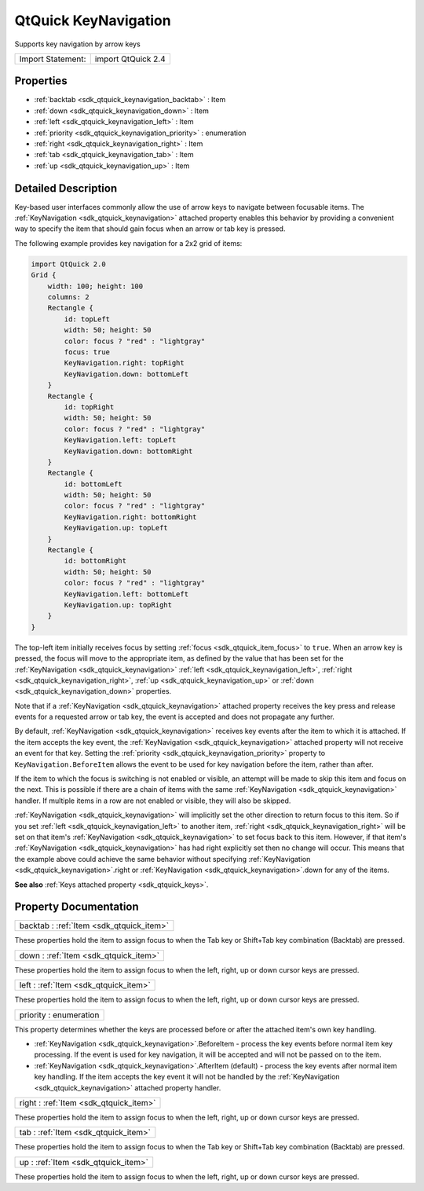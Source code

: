 .. _sdk_qtquick_keynavigation:

QtQuick KeyNavigation
=====================

Supports key navigation by arrow keys

+---------------------+----------------------+
| Import Statement:   | import QtQuick 2.4   |
+---------------------+----------------------+

Properties
----------

-  :ref:`backtab <sdk_qtquick_keynavigation_backtab>` : Item
-  :ref:`down <sdk_qtquick_keynavigation_down>` : Item
-  :ref:`left <sdk_qtquick_keynavigation_left>` : Item
-  :ref:`priority <sdk_qtquick_keynavigation_priority>` : enumeration
-  :ref:`right <sdk_qtquick_keynavigation_right>` : Item
-  :ref:`tab <sdk_qtquick_keynavigation_tab>` : Item
-  :ref:`up <sdk_qtquick_keynavigation_up>` : Item

Detailed Description
--------------------

Key-based user interfaces commonly allow the use of arrow keys to navigate between focusable items. The :ref:`KeyNavigation <sdk_qtquick_keynavigation>` attached property enables this behavior by providing a convenient way to specify the item that should gain focus when an arrow or tab key is pressed.

The following example provides key navigation for a 2x2 grid of items:

.. code:: qml

    import QtQuick 2.0
    Grid {
        width: 100; height: 100
        columns: 2
        Rectangle {
            id: topLeft
            width: 50; height: 50
            color: focus ? "red" : "lightgray"
            focus: true
            KeyNavigation.right: topRight
            KeyNavigation.down: bottomLeft
        }
        Rectangle {
            id: topRight
            width: 50; height: 50
            color: focus ? "red" : "lightgray"
            KeyNavigation.left: topLeft
            KeyNavigation.down: bottomRight
        }
        Rectangle {
            id: bottomLeft
            width: 50; height: 50
            color: focus ? "red" : "lightgray"
            KeyNavigation.right: bottomRight
            KeyNavigation.up: topLeft
        }
        Rectangle {
            id: bottomRight
            width: 50; height: 50
            color: focus ? "red" : "lightgray"
            KeyNavigation.left: bottomLeft
            KeyNavigation.up: topRight
        }
    }

The top-left item initially receives focus by setting :ref:`focus <sdk_qtquick_item_focus>` to ``true``. When an arrow key is pressed, the focus will move to the appropriate item, as defined by the value that has been set for the :ref:`KeyNavigation <sdk_qtquick_keynavigation>` :ref:`left <sdk_qtquick_keynavigation_left>`, :ref:`right <sdk_qtquick_keynavigation_right>`, :ref:`up <sdk_qtquick_keynavigation_up>` or :ref:`down <sdk_qtquick_keynavigation_down>` properties.

Note that if a :ref:`KeyNavigation <sdk_qtquick_keynavigation>` attached property receives the key press and release events for a requested arrow or tab key, the event is accepted and does not propagate any further.

By default, :ref:`KeyNavigation <sdk_qtquick_keynavigation>` receives key events after the item to which it is attached. If the item accepts the key event, the :ref:`KeyNavigation <sdk_qtquick_keynavigation>` attached property will not receive an event for that key. Setting the :ref:`priority <sdk_qtquick_keynavigation_priority>` property to ``KeyNavigation.BeforeItem`` allows the event to be used for key navigation before the item, rather than after.

If the item to which the focus is switching is not enabled or visible, an attempt will be made to skip this item and focus on the next. This is possible if there are a chain of items with the same :ref:`KeyNavigation <sdk_qtquick_keynavigation>` handler. If multiple items in a row are not enabled or visible, they will also be skipped.

:ref:`KeyNavigation <sdk_qtquick_keynavigation>` will implicitly set the other direction to return focus to this item. So if you set :ref:`left <sdk_qtquick_keynavigation_left>` to another item, :ref:`right <sdk_qtquick_keynavigation_right>` will be set on that item's :ref:`KeyNavigation <sdk_qtquick_keynavigation>` to set focus back to this item. However, if that item's :ref:`KeyNavigation <sdk_qtquick_keynavigation>` has had right explicitly set then no change will occur. This means that the example above could achieve the same behavior without specifying :ref:`KeyNavigation <sdk_qtquick_keynavigation>`.right or :ref:`KeyNavigation <sdk_qtquick_keynavigation>`.down for any of the items.

**See also** :ref:`Keys attached property <sdk_qtquick_keys>`.

Property Documentation
----------------------

.. _sdk_qtquick_keynavigation_backtab:

+-----------------------------------------------------------------------------------------------------------------------------------------------------------------------------------------------------------------------------------------------------------------------------------------------------------------+
| backtab : :ref:`Item <sdk_qtquick_item>`                                                                                                                                                                                                                                                                        |
+-----------------------------------------------------------------------------------------------------------------------------------------------------------------------------------------------------------------------------------------------------------------------------------------------------------------+

These properties hold the item to assign focus to when the Tab key or Shift+Tab key combination (Backtab) are pressed.

.. _sdk_qtquick_keynavigation_down:

+-----------------------------------------------------------------------------------------------------------------------------------------------------------------------------------------------------------------------------------------------------------------------------------------------------------------+
| down : :ref:`Item <sdk_qtquick_item>`                                                                                                                                                                                                                                                                           |
+-----------------------------------------------------------------------------------------------------------------------------------------------------------------------------------------------------------------------------------------------------------------------------------------------------------------+

These properties hold the item to assign focus to when the left, right, up or down cursor keys are pressed.

.. _sdk_qtquick_keynavigation_left:

+-----------------------------------------------------------------------------------------------------------------------------------------------------------------------------------------------------------------------------------------------------------------------------------------------------------------+
| left : :ref:`Item <sdk_qtquick_item>`                                                                                                                                                                                                                                                                           |
+-----------------------------------------------------------------------------------------------------------------------------------------------------------------------------------------------------------------------------------------------------------------------------------------------------------------+

These properties hold the item to assign focus to when the left, right, up or down cursor keys are pressed.

.. _sdk_qtquick_keynavigation_priority:

+--------------------------------------------------------------------------------------------------------------------------------------------------------------------------------------------------------------------------------------------------------------------------------------------------------------+
| priority : enumeration                                                                                                                                                                                                                                                                                       |
+--------------------------------------------------------------------------------------------------------------------------------------------------------------------------------------------------------------------------------------------------------------------------------------------------------------+

This property determines whether the keys are processed before or after the attached item's own key handling.

-  :ref:`KeyNavigation <sdk_qtquick_keynavigation>`.BeforeItem - process the key events before normal item key processing. If the event is used for key navigation, it will be accepted and will not be passed on to the item.
-  :ref:`KeyNavigation <sdk_qtquick_keynavigation>`.AfterItem (default) - process the key events after normal item key handling. If the item accepts the key event it will not be handled by the :ref:`KeyNavigation <sdk_qtquick_keynavigation>` attached property handler.

.. _sdk_qtquick_keynavigation_right:

+-----------------------------------------------------------------------------------------------------------------------------------------------------------------------------------------------------------------------------------------------------------------------------------------------------------------+
| right : :ref:`Item <sdk_qtquick_item>`                                                                                                                                                                                                                                                                          |
+-----------------------------------------------------------------------------------------------------------------------------------------------------------------------------------------------------------------------------------------------------------------------------------------------------------------+

These properties hold the item to assign focus to when the left, right, up or down cursor keys are pressed.

.. _sdk_qtquick_keynavigation_tab:

+-----------------------------------------------------------------------------------------------------------------------------------------------------------------------------------------------------------------------------------------------------------------------------------------------------------------+
| tab : :ref:`Item <sdk_qtquick_item>`                                                                                                                                                                                                                                                                            |
+-----------------------------------------------------------------------------------------------------------------------------------------------------------------------------------------------------------------------------------------------------------------------------------------------------------------+

These properties hold the item to assign focus to when the Tab key or Shift+Tab key combination (Backtab) are pressed.

.. _sdk_qtquick_keynavigation_up:

+-----------------------------------------------------------------------------------------------------------------------------------------------------------------------------------------------------------------------------------------------------------------------------------------------------------------+
| up : :ref:`Item <sdk_qtquick_item>`                                                                                                                                                                                                                                                                             |
+-----------------------------------------------------------------------------------------------------------------------------------------------------------------------------------------------------------------------------------------------------------------------------------------------------------------+

These properties hold the item to assign focus to when the left, right, up or down cursor keys are pressed.

